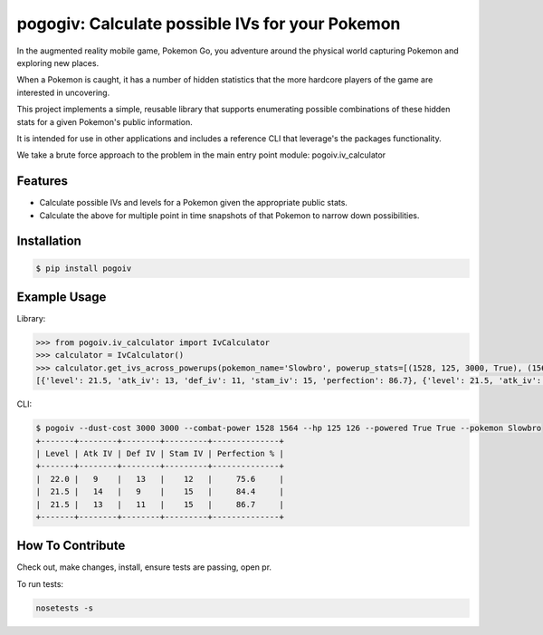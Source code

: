 pogogiv: Calculate possible IVs for your Pokemon
================================================

In the augmented reality mobile game, Pokemon Go, you adventure around the physical world capturing Pokemon and
exploring new places.

When a Pokemon is caught, it has a number of hidden statistics that the more hardcore players of the game are interested
in uncovering.

This project implements a simple, reusable library that supports enumerating possible combinations of these hidden stats
for a given Pokemon's public information.

It is intended for use in other applications and includes a reference CLI that leverage's the packages functionality.

We take a brute force approach to the problem in the main entry point module: pogoiv.iv_calculator

Features
--------

- Calculate possible IVs and levels for a Pokemon given the appropriate public stats.
- Calculate the above for multiple point in time snapshots of that Pokemon to narrow down possibilities.

Installation
------------

.. code-block:: bash

    $ pip install pogoiv

Example Usage
-------------
Library:

.. code-block:: python

    >>> from pogoiv.iv_calculator import IvCalculator
    >>> calculator = IvCalculator()
    >>> calculator.get_ivs_across_powerups(pokemon_name='Slowbro', powerup_stats=[(1528, 125, 3000, True), (1564, 126, 3000, True)])
    [{'level': 21.5, 'atk_iv': 13, 'def_iv': 11, 'stam_iv': 15, 'perfection': 86.7}, {'level': 21.5, 'atk_iv': 14, 'def_iv': 9, 'stam_iv': 15, 'perfection': 84.4}, {'level': 22.0, 'atk_iv': 9, 'def_iv': 13, 'stam_iv': 12, 'perfection': 75.6}]

CLI:

.. code-block:: bash

    $ pogoiv --dust-cost 3000 3000 --combat-power 1528 1564 --hp 125 126 --powered True True --pokemon Slowbro
    +-------+--------+--------+---------+--------------+
    | Level | Atk IV | Def IV | Stam IV | Perfection % |
    +-------+--------+--------+---------+--------------+
    |  22.0 |   9    |   13   |    12   |     75.6     |
    |  21.5 |   14   |   9    |    15   |     84.4     |
    |  21.5 |   13   |   11   |    15   |     86.7     |
    +-------+--------+--------+---------+--------------+


How To Contribute
-----------------
Check out, make changes, install, ensure tests are passing, open pr.

To run tests:

.. code-block:: bash

    nosetests -s
